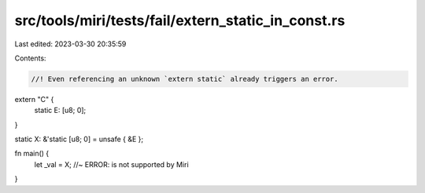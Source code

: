 src/tools/miri/tests/fail/extern_static_in_const.rs
===================================================

Last edited: 2023-03-30 20:35:59

Contents:

.. code-block:: rs

    //! Even referencing an unknown `extern static` already triggers an error.

extern "C" {
    static E: [u8; 0];
}

static X: &'static [u8; 0] = unsafe { &E };

fn main() {
    let _val = X; //~ ERROR: is not supported by Miri
}


